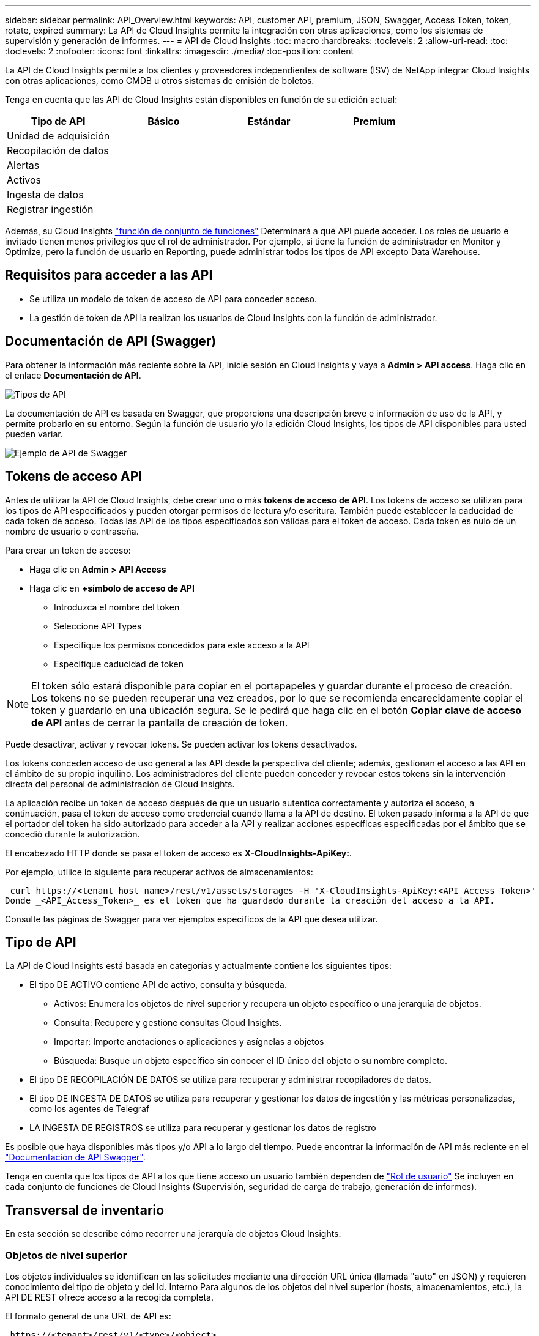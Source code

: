 ---
sidebar: sidebar 
permalink: API_Overview.html 
keywords: API, customer API, premium, JSON, Swagger, Access Token, token, rotate, expired 
summary: La API de Cloud Insights permite la integración con otras aplicaciones, como los sistemas de supervisión y generación de informes. 
---
= API de Cloud Insights
:toc: macro
:hardbreaks:
:toclevels: 2
:allow-uri-read: 
:toc: 
:toclevels: 2
:nofooter: 
:icons: font
:linkattrs: 
:imagesdir: ./media/
:toc-position: content


[role="lead"]
La API de Cloud Insights permite a los clientes y proveedores independientes de software (ISV) de NetApp integrar Cloud Insights con otras aplicaciones, como CMDB u otros sistemas de emisión de boletos.

Tenga en cuenta que las API de Cloud Insights están disponibles en función de su edición actual:

[cols="<,^s,^s,^s"]
|===
| Tipo de API | Básico | Estándar | Premium 


| Unidad de adquisición | image:SmallCheckMark.png[""] | image:SmallCheckMark.png[""] | image:SmallCheckMark.png[""] 


| Recopilación de datos | image:SmallCheckMark.png[""] | image:SmallCheckMark.png[""] | image:SmallCheckMark.png[""] 


| Alertas |  | image:SmallCheckMark.png[""] | image:SmallCheckMark.png[""] 


| Activos |  | image:SmallCheckMark.png[""] | image:SmallCheckMark.png[""] 


| Ingesta de datos |  | image:SmallCheckMark.png[""] | image:SmallCheckMark.png[""] 


| Registrar ingestión |  | image:SmallCheckMark.png[""] | image:SmallCheckMark.png[""] 
|===
Además, su Cloud Insights link:https://docs.netapp.com/us-en/cloudinsights/concept_user_roles.html#permission-levels["función de conjunto de funciones"] Determinará a qué API puede acceder. Los roles de usuario e invitado tienen menos privilegios que el rol de administrador. Por ejemplo, si tiene la función de administrador en Monitor y Optimize, pero la función de usuario en Reporting, puede administrar todos los tipos de API excepto Data Warehouse.



== Requisitos para acceder a las API

* Se utiliza un modelo de token de acceso de API para conceder acceso.
* La gestión de token de API la realizan los usuarios de Cloud Insights con la función de administrador.




== Documentación de API (Swagger)

Para obtener la información más reciente sobre la API, inicie sesión en Cloud Insights y vaya a *Admin > API access*. Haga clic en el enlace *Documentación de API*.

image:API_Swagger_Types.png["Tipos de API"]

La documentación de API es basada en Swagger, que proporciona una descripción breve e información de uso de la API, y permite probarlo en su entorno. Según la función de usuario y/o la edición Cloud Insights, los tipos de API disponibles para usted pueden variar.

image:API_Swagger_Example.png["Ejemplo de API de Swagger"]



== Tokens de acceso API

Antes de utilizar la API de Cloud Insights, debe crear uno o más *tokens de acceso de API*. Los tokens de acceso se utilizan para los tipos de API especificados y pueden otorgar permisos de lectura y/o escritura. También puede establecer la caducidad de cada token de acceso. Todas las API de los tipos especificados son válidas para el token de acceso. Cada token es nulo de un nombre de usuario o contraseña.

Para crear un token de acceso:

* Haga clic en *Admin > API Access*
* Haga clic en *+símbolo de acceso de API*
+
** Introduzca el nombre del token
** Seleccione API Types
** Especifique los permisos concedidos para este acceso a la API
** Especifique caducidad de token





NOTE: El token sólo estará disponible para copiar en el portapapeles y guardar durante el proceso de creación. Los tokens no se pueden recuperar una vez creados, por lo que se recomienda encarecidamente copiar el token y guardarlo en una ubicación segura. Se le pedirá que haga clic en el botón *Copiar clave de acceso de API* antes de cerrar la pantalla de creación de token.

Puede desactivar, activar y revocar tokens. Se pueden activar los tokens desactivados.

Los tokens conceden acceso de uso general a las API desde la perspectiva del cliente; además, gestionan el acceso a las API en el ámbito de su propio inquilino. Los administradores del cliente pueden conceder y revocar estos tokens sin la intervención directa del personal de administración de Cloud Insights.

La aplicación recibe un token de acceso después de que un usuario autentica correctamente y autoriza el acceso, a continuación, pasa el token de acceso como credencial cuando llama a la API de destino. El token pasado informa a la API de que el portador del token ha sido autorizado para acceder a la API y realizar acciones específicas especificadas por el ámbito que se concedió durante la autorización.

El encabezado HTTP donde se pasa el token de acceso es *X-CloudInsights-ApiKey:*.

Por ejemplo, utilice lo siguiente para recuperar activos de almacenamientos:

 curl https://<tenant_host_name>/rest/v1/assets/storages -H 'X-CloudInsights-ApiKey:<API_Access_Token>'
Donde _<API_Access_Token>_ es el token que ha guardado durante la creación del acceso a la API.

Consulte las páginas de Swagger para ver ejemplos específicos de la API que desea utilizar.



== Tipo de API

La API de Cloud Insights está basada en categorías y actualmente contiene los siguientes tipos:

* El tipo DE ACTIVO contiene API de activo, consulta y búsqueda.
+
** Activos: Enumera los objetos de nivel superior y recupera un objeto específico o una jerarquía de objetos.
** Consulta: Recupere y gestione consultas Cloud Insights.
** Importar: Importe anotaciones o aplicaciones y asígnelas a objetos
** Búsqueda: Busque un objeto específico sin conocer el ID único del objeto o su nombre completo.


* El tipo DE RECOPILACIÓN DE DATOS se utiliza para recuperar y administrar recopiladores de datos.
* El tipo DE INGESTA DE DATOS se utiliza para recuperar y gestionar los datos de ingestión y las métricas personalizadas, como los agentes de Telegraf
* LA INGESTA DE REGISTROS se utiliza para recuperar y gestionar los datos de registro


Es posible que haya disponibles más tipos y/o API a lo largo del tiempo. Puede encontrar la información de API más reciente en el link:#api-documentation-swagger["Documentación de API Swagger"].

Tenga en cuenta que los tipos de API a los que tiene acceso un usuario también dependen de link:concept_user_roles.html["Rol de usuario"] Se incluyen en cada conjunto de funciones de Cloud Insights (Supervisión, seguridad de carga de trabajo, generación de informes).



== Transversal de inventario

En esta sección se describe cómo recorrer una jerarquía de objetos Cloud Insights.



=== Objetos de nivel superior

Los objetos individuales se identifican en las solicitudes mediante una dirección URL única (llamada "auto" en JSON) y requieren conocimiento del tipo de objeto y del Id. Interno Para algunos de los objetos del nivel superior (hosts, almacenamientos, etc.), la API DE REST ofrece acceso a la recogida completa.

El formato general de una URL de API es:

 https://<tenant>/rest/v1/<type>/<object>
Por ejemplo, para recuperar todos los almacenamientos de un inquilino llamado _mysite.c01.cloudinsights.netapp.com_, la URL de la solicitud es:

 https://mysite.c01.cloudinsights.netapp.com/rest/v1/assets/storages


=== Niños y objetos relacionados

Los objetos de nivel superior, como almacenamiento, se pueden utilizar para desplazarse a otros elementos secundarios y objetos relacionados. Por ejemplo, para recuperar todos los discos para un almacenamiento específico, concatene la dirección URL de “self” de almacenamiento con “/disks”, por ejemplo:

 https://<tenant>/rest/v1/assets/storages/4537/disks


== Se amplía

Muchos comandos de API admiten el parámetro *Expand*, que proporciona detalles adicionales sobre el objeto o las direcciones URL de los objetos relacionados.

El único parámetro de expansión común es _expands_. La respuesta contiene una lista de todas las expansi- do específicas disponibles para el objeto.

Por ejemplo, cuando solicite lo siguiente:

 https://<tenant>/rest/v1/assets/storages/2782?expand=_expands
La API devuelve todas las expande disponibles para el objeto de la siguiente manera:

image:expands.gif["expande el ejemplo"]

Cada expansión contiene datos, una URL o ambos. El parámetro expand admite varios atributos anidados, por ejemplo:

 https://<tenant>/rest/v1/assets/storages/2782?expand=performance,storageResources.storage
La ampliación le permite incorporar una gran cantidad de datos relacionados en una única respuesta. NetApp recomienda no solicitar demasiada información a la vez; esto puede provocar una degradación del rendimiento.

Para desalentarlo, las solicitudes de cobranzas de nivel superior no se pueden expandir. Por ejemplo, no puede solicitar la expansión de los datos de todos los objetos de almacenamiento al mismo tiempo. Los clientes deben recuperar la lista de objetos y, a continuación, elegir objetos específicos para expandirse.



== Datos de rendimiento

Los datos de rendimiento se recopilan en muchos dispositivos como muestras independientes. Cada hora (valor predeterminado), Cloud Insights agrega y resume muestras de rendimiento.

La API permite el acceso tanto a las muestras como a los datos resumidos. Para un objeto con datos de rendimiento, hay disponible un resumen de rendimiento como _Expand=Performance_. Las series de tiempo del historial de rendimiento están disponibles mediante el _Expand=performance.history_ anidado.

Algunos ejemplos de objetos de datos de rendimiento son:

* Rendimiento de almacenamiento
* StoragePoolPerformance
* Rendimiento del puerto
* Rendimiento de disco


Una métrica de rendimiento tiene una descripción y un tipo y contiene una colección de resúmenes de rendimiento. Por ejemplo, latencia, tráfico y velocidad.

Un resumen de rendimiento contiene una descripción, unidad, hora de inicio de la muestra, hora de finalización de la muestra y una recopilación de valores resumidos (actual, mín., máx., promedio, etc.) calculados a partir de un único contador de rendimiento en un intervalo de tiempo (1 hora, 24 horas, 3 días, etc.).

image:API_Performance.png["Ejemplo de rendimiento de API"]

El diccionario de datos de rendimiento resultante tiene las siguientes claves:

* "Auto" es la URL única del objeto
* “history” (historial) es la lista de pares de valores de marca de tiempo y de mapa de contadores
* Cualquier otra clave de diccionario (“diskThroughput”, etc.) es el nombre de una métrica de rendimiento.


Cada tipo de objeto de datos de rendimiento tiene un conjunto único de métricas de rendimiento. Por ejemplo, el objeto de rendimiento de máquina virtual admite “diskThroughput” como métrica de rendimiento. Cada métrica de rendimiento admitida es de una cierta “performanceCategory” presentada en el diccionario de métricas. Cloud Insights admite varios tipos de métrica de rendimiento enumerados más adelante en este documento. Cada diccionario de métrica de rendimiento también tendrá el campo “descripción” que es una descripción legible por el usuario de esta métrica de rendimiento y un conjunto de entradas de contador de resumen de rendimiento.

El contador de resumen de rendimiento es el resumen de contadores de rendimiento. Presenta valores agregados típicos como min, max y avg para un contador y también el último valor observado, intervalo de tiempo para datos resumidos, tipo de unidad para contador y umbrales para datos. Sólo los umbrales son opcionales; el resto de atributos son obligatorios.

Hay resúmenes de rendimiento disponibles para estos tipos de contadores:

* Lectura – Resumen para operaciones de lectura
* Write: Resumen para operaciones de escritura
* Total: Resumen de todas las operaciones. Puede ser mayor que la simple suma de lectura y escritura; puede incluir otras operaciones.
* Total Max: Resumen para todas las operaciones. Este es el valor total máximo del intervalo de tiempo especificado.




== Métricas de rendimiento de objetos

La API puede mostrar métricas detalladas de los objetos de su entorno, por ejemplo:

* Métricas de rendimiento de almacenamiento como IOPS (número de solicitudes de entrada/salida por segundo), latencia o rendimiento.


* Cambie las métricas de rendimiento, como la utilización del tráfico, los datos de BB Credit Zero o los errores de puerto.


Consulte link:#api-documentation-swagger["Documentación de API Swagger"] para obtener información sobre las métricas de cada tipo de objeto.



== Datos del historial de rendimiento

Los datos del historial se presentan en los datos de rendimiento como una lista de parejas de mapas de Marca de tiempo y de contadores.

El nombre de los contadores de historial se basa en el nombre del objeto de métrica de rendimiento. Por ejemplo, el objeto de rendimiento de máquina virtual admite “diskThroughput”, de modo que el mapa de historia contendrá claves denominadas “diskThroughput.read”, “diskThroughput.write” y “diskThroughput.total”.


NOTE: La Marca de hora está en formato de hora UNIX.

Lo siguiente es un ejemplo de JSON de datos de rendimiento para un disco:

image:DiskPerformanceExample.png["Rendimiento de disco JSON"]



== Objetos con atributos de capacidad

Los objetos con atributos de capacidad utilizan tipos de datos básicos y la capacidadItem para la representación.



=== CapacidadItem

CapacityItem es una única unidad lógica de capacidad. Tiene “valor” y “umbral alto” en unidades definidas por su objeto principal. También admite un mapa de desglose opcional que explica cómo se construye el valor de capacidad. Por ejemplo, la capacidad total de un pool de almacenamiento de 100 TB sería una capacidadItem con un valor de 100. El desglose puede mostrar 60 TB asignados para “datos” y 40 TB para “instantáneas”.

Nota:: El “umbral alto” representa umbrales definidos por el sistema para las métricas correspondientes, que un cliente puede utilizar para generar alertas o señales visuales sobre valores que están fuera de rangos configurados aceptables.


A continuación, se muestra la capacidad de los pools de almacenamiento con varios contadores de capacidad:

image:StoragePoolCapacity.png["Ejemplo de capacidad de pool de almacenamiento"]



== Uso de Buscar para buscar objetos

La API de búsqueda es un punto de entrada sencillo al sistema. El único parámetro de entrada a la API es una cadena de forma libre y el JSON resultante contiene una lista clasificada de resultados. Los tipos son los diferentes tipos de activos del inventario, como los almacenamientos, hosts, almacenes de datos, etc. Cada tipo contiene una lista de objetos del tipo que coinciden con los criterios de búsqueda.

Cloud Insights es una solución ampliable (abierta) que permite integraciones con sistemas de orquestación, gestión comercial, control de cambios y emisión de tickets de terceros, e integraciones personalizadas de CMDB.

La API RESTful de Cloud Insight es un punto principal de integración que permite un movimiento de datos sencillo y efectivo. Además, permite a los usuarios obtener un acceso sencillo a sus datos.



== Deshabilitar o revocar un token de API

Para desactivar temporalmente un token de API, en la página de lista de tokens de API, haga clic en el menú "tres puntos" de la API y seleccione _Disable_. Puede volver a activar el token en cualquier momento utilizando el mismo menú y seleccionando _Enable_.

Para eliminar permanentemente un token de API, en el menú, seleccione "revocar". No puede volver a habilitar un token revocado; debe crear un nuevo token.

image:API_Disable_Token.png["Desactive o revoque y token de API"]



== Rotar tokens de acceso a API caducados

Los tokens de acceso a la API tienen una fecha de caducidad. Cuando caduca un token de acceso a la API, los usuarios deben generar un nuevo token (de tipo _Data ingestión_ con permisos de lectura/escritura) y reconfigurar Telegraf para utilizar el token recién generado en lugar del token caducado. Los siguientes pasos detallan cómo hacer esto.



==== Kubernetes

Tenga en cuenta que estos comandos utilizan el espacio de nombres predeterminado "netapp-Monitoring". Si ha definido su propio espacio de nombres, sustituya este espacio de nombres en estos y todos los comandos y archivos subsiguientes.

Nota: Si tiene instalado el último operador de supervisión de Kubernetes de NetApp y utiliza un token de acceso a la API que sea renovable, los tokens que caducan se reemplazarán automáticamente por tokens de acceso a la API nuevos o actualizados. No es necesario realizar los pasos manuales que se indican a continuación.

* Edite el operador de NetApp Kubernetes Monitoring.
+
 kubectl -n netapp-monitoring edit agent agent-monitoring-netapp
* Modifique el valor _spec.output-sink.api-key_, reemplazando el token de API antiguo con el nuevo token de API.
+
....
spec:
…
  output-sink:
  - api-key:<NEW_API_TOKEN>
....




==== RHEL/CentOS y Debian/Ubuntu

* Edite los archivos de configuración de Telegraf y sustituya todas las instancias del token de API antiguo por el nuevo token de API.
+
 sudo sed -i.bkup ‘s/<OLD_API_TOKEN>/<NEW_API_TOKEN>/g’ /etc/telegraf/telegraf.d/*.conf
* Reinicie Telegraf.
+
 sudo systemctl restart telegraf




==== Windows

* Para cada archivo de configuración de Telegraf de _C:\Archivos de programa\telegraf\telegraf.d_, reemplace todas las instancias del token de API antiguo con el nuevo token de API.
+
....
cp <plugin>.conf <plugin>.conf.bkup
(Get-Content <plugin>.conf).Replace(‘<OLD_API_TOKEN>’, ‘<NEW_API_TOKEN>’) | Set-Content <plugin>.conf
....
* Reinicie Telegraf.
+
....
Stop-Service telegraf
Start-Service telegraf
....

